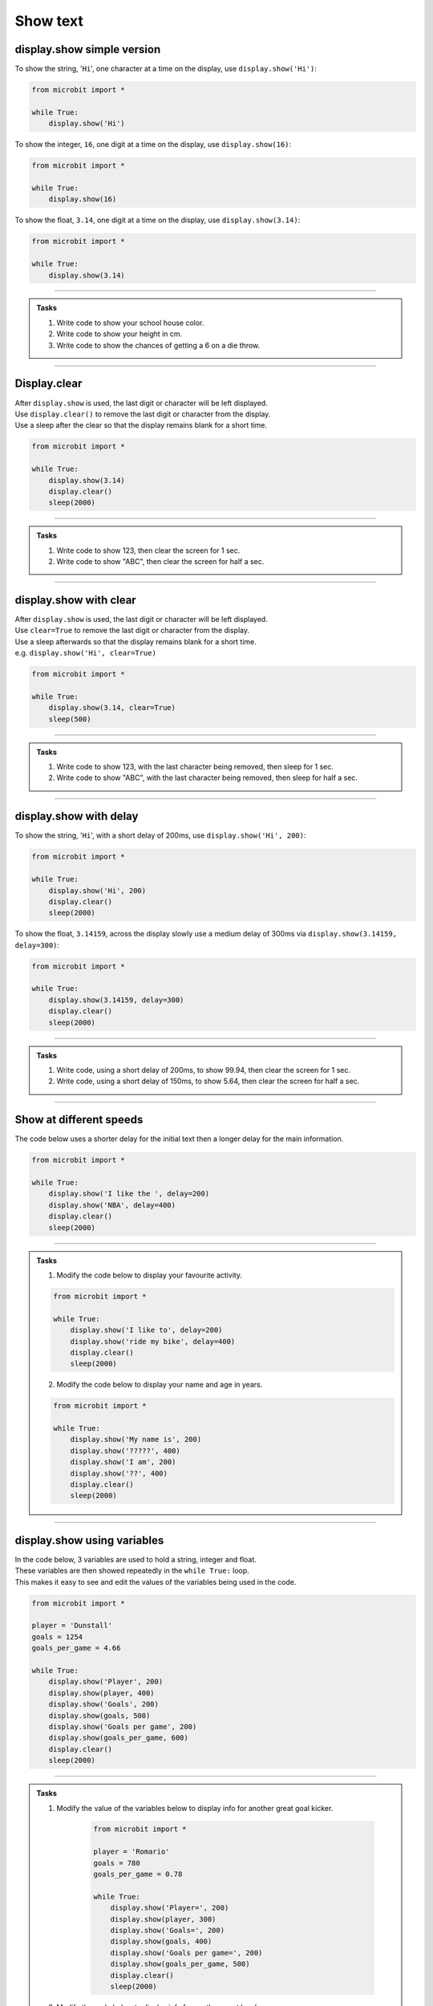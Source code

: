 ====================================================
Show text
====================================================

.. py:module:: display

display.show simple version
----------------------------------------

.. py:function:: show(value)

    | Display letters/digits of a string, float or integer, in sequence.
    | Each letter, character or digit is shown with 400 milliseconds between them.


To show the string, '``Hi``', one character at a time on the display, use ``display.show('Hi')``:

.. code-block:: python

    from microbit import *

    while True:
        display.show('Hi')


To show the integer, ``16``, one digit at a time on the display, use ``display.show(16)``:

.. code-block:: python

    from microbit import *

    while True:
        display.show(16)


To show the float, ``3.14``, one digit at a time on the display, use ``display.show(3.14)``:

.. code-block:: python

    from microbit import *

    while True:
        display.show(3.14)

----

.. admonition:: Tasks

    #. Write code to show your school house color. 
    #. Write code to show your height in cm.
    #. Write code to show the chances of getting a 6 on a die throw.

    .. dropdown::
        :icon: codescan
        :color: primary
        :class-container: sd-dropdown-container

        .. tab-set::

            .. tab-item:: Q1

                Write code to show your school house color.

                .. code-block:: python

                    from microbit import *

                    while True:
                        display.show("Hughes")

            .. tab-item:: Q2

                Write code to show your height in cm.

                .. code-block:: python

                    from microbit import *

                    while True:
                        display.show(182)

            .. tab-item:: Q3

                Write code to show the chances of getting a 6 on a die throw.

                .. code-block:: python

                    from microbit import *

                    while True:
                        display.show(0.16)

----

Display.clear
----------------------------------------

.. py:function:: clear()

    | Clear the display.


| After ``display.show`` is used, the last digit or character will be left displayed.
| Use ``display.clear()`` to remove the last digit or character from the display.
| Use a sleep after the clear so that the display remains blank for a short time.

.. code-block:: python

    from microbit import *

    while True:
        display.show(3.14)
        display.clear()
        sleep(2000)

----

.. admonition:: Tasks

    #. Write code to show 123, then clear the screen for 1 sec.
    #. Write code to show "ABC", then clear the screen for half a sec.


    .. dropdown::
        :icon: codescan
        :color: primary
        :class-container: sd-dropdown-container

        .. tab-set::

            .. tab-item:: Q1

                Write code to show 123, then clear the screen for 1 sec.

                .. code-block:: python

                    from microbit import *

                    while True:
                        display.show(123)
                        display.clear()
                        sleep(1000)

            .. tab-item:: Q2

                Write code to show "ABC", then clear the screen for half a sec.

                .. code-block:: python

                    from microbit import *

                    while True:
                        display.show("ABC")
                        display.clear()
                        sleep(500)
                        
----


display.show with clear
----------------------------------------

.. py:function:: show(value, clear=False)

    | Display letters/digits of a string, float, in sequence. 
    | If ``clear`` is ``True``, the display will be cleared after it has finished. Its default value is False, in which case, the last character is left displayed.


| After ``display.show`` is used, the last digit or character will be left displayed.
| Use ``clear=True`` to remove the last digit or character from the display.
| Use a sleep afterwards so that the display remains blank for a short time.
| e.g. ``display.show('Hi', clear=True)``

.. code-block:: python

    from microbit import *

    while True:
        display.show(3.14, clear=True)
        sleep(500)

----

.. admonition:: Tasks

    #. Write code to show 123, with the last character being removed, then sleep for 1 sec.
    #. Write code to show "ABC", with the last character being removed, then sleep for half a sec.


    .. dropdown::
        :icon: codescan
        :color: primary
        :class-container: sd-dropdown-container

        .. tab-set::

            .. tab-item:: Q1

                Write code to show 123, with the last character being removed, then sleep for 1 sec.

                .. code-block:: python

                    from microbit import *

                    while True:
                        display.show(123, clear=True)
                        sleep(1000)

            .. tab-item:: Q2

                Write code to show "ABC", with the last character being removed, then sleep for half a sec.

                .. code-block:: python

                    from microbit import *

                    while True:
                        display.show("ABC", clear=True)
                        sleep(500)

----

display.show with delay
----------------------------------------

.. py:function:: show(value, delay=400)

    | Display letters, characters, and digits of a string, float or integer, in sequence.
    | Each letter, character or digit is shown with ``delay`` milliseconds between them.
    | The default delay is 400ms. When no delay is specified the default of 400ms is used.
    | The delay can be specified with the parameter name as in ``display.show('Hi', delay=400)``, or just as a number as in ``display.show('Hi', 400)``.

To show the string, '``Hi``', with a short delay of 200ms, use ``display.show('Hi', 200)``:

.. code-block:: python

    from microbit import *

    while True:
        display.show('Hi', 200)
        display.clear()
        sleep(2000)

To show the float, ``3.14159``, across the display slowly use a medium delay of 300ms via ``display.show(3.14159, delay=300)``:

.. code-block:: python

    from microbit import *

    while True:
        display.show(3.14159, delay=300)
        display.clear()
        sleep(2000)

----

.. admonition:: Tasks

    #. Write code, using a short delay of 200ms, to show 99.94, then clear the screen for 1 sec.
    #. Write code, using a short delay of 150ms, to show 5.64, then clear the screen for half a sec.


    .. dropdown::
        :icon: codescan
        :color: primary
        :class-container: sd-dropdown-container

        .. tab-set::

            .. tab-item:: Q1

                Write code, using a short delay of 200ms, to show 99.94, then clear the screen for 1 sec.

                .. code-block:: python

                    from microbit import *

                    while True:
                        display.show(99.94, delay=200)
                        display.clear()
                        sleep(1000)

            .. tab-item:: Q2

                Write code, using a short delay of 150ms, to show 5.64, then clear the screen for half a sec.

                .. code-block:: python

                    from microbit import *

                    while True:
                        display.show(5.64, delay=150)
                        display.clear()
                        sleep(500)


----

Show at different speeds
----------------------------------------

| The code below uses a shorter delay for the initial text then a longer delay for the main information.

.. code-block:: python

    from microbit import *

    while True:
        display.show('I like the ', delay=200)
        display.show('NBA', delay=400)
        display.clear()
        sleep(2000)

----

.. admonition:: Tasks

    1. Modify the code below to display your favourite activity.

    .. code-block:: python

        from microbit import *

        while True:
            display.show('I like to', delay=200)
            display.show('ride my bike', delay=400)
            display.clear()
            sleep(2000)

    2. Modify the code below to display your name and age in years.

    .. code-block:: python

        from microbit import *

        while True:
            display.show('My name is', 200)
            display.show('?????', 400)
            display.show('I am', 200)
            display.show('??', 400)
            display.clear()
            sleep(2000)

----

display.show using variables
----------------------------------------

| In the code below, 3 variables are used to hold a string, integer and float.
| These variables are then showed repeatedly in the ``while True:`` loop.
| This makes it easy to see and edit the values of the variables being used in the code.

.. code-block:: python

    from microbit import *

    player = 'Dunstall'
    goals = 1254
    goals_per_game = 4.66

    while True:
        display.show('Player', 200)
        display.show(player, 400)
        display.show('Goals', 200)
        display.show(goals, 500)
        display.show('Goals per game', 200)
        display.show(goals_per_game, 600)
        display.clear()
        sleep(2000)

----

.. admonition:: Tasks

    1. Modify the value of the variables below to display info for another great goal kicker.

        .. code-block:: python

            from microbit import *

            player = 'Romario'
            goals = 780
            goals_per_game = 0.78

            while True:
                display.show('Player=', 200)
                display.show(player, 300)
                display.show('Goals=', 200)
                display.show(goals, 400)
                display.show('Goals per game=', 200)
                display.show(goals_per_game, 500)
                display.clear()
                sleep(2000)

    2. Modify the code below to display info for another great bowler.

        .. code-block:: python

            from microbit import *

            bowler = 'Muralitharan'
            wickets = 800
            ave = 22.7

            while True:
                display.show('Bowler=', 200)
                display.show(bowler, 300)
                display.show('Wickets=', 200)
                display.show(wickets, 400)
                display.show('Ave=', 200)
                display.show(ave, 500)
                display.clear()
                sleep(2000)

    3. Modify the code below to display info for another prolific NBA scorer.

        .. code-block:: python

            from microbit import *

            player = 'Kareem Abdul-Jabbar'
            points = 38387
            ave = 24.6

            while True:
                display.show('player=', 200)
                display.show(player, 300)
                display.show('Points=', 200)
                display.show(points, 400)
                display.show('Ave=', 200)
                display.show(ave, 500)

----

Show full syntax
----------------------------------------

.. py:function:: show(value, delay=400, \*, wait=True, loop=False, clear=False)

    | Display letters/digits of a string, float, in sequence. 
    | Each letter, digit or image is shown with ``delay`` milliseconds between them. 
    | The default delay is 400ms. When no delay is specified the default of 400ms is used.

    The use of ``\*,`` in the syntax is to indicate that for those parameters after it, ``wait``, ``loop`` and ``clear``, the arguments must be specified using their keyword.

    If ``wait`` is ``True``, this function will block until the animation is
    finished, otherwise the animation will happen in the background.

    If ``loop`` is ``True``, the animation will repeat forever.

    If ``clear`` is ``True``, the display will be cleared after it has finished.

----

.. admonition:: Tasks

    1. Experiment with the ``show`` named parameters by trying them out with True or False to see what effect they have.

----

.. admonition:: Tip

    | **display.show** has a ``wait`` parameter that can be set to ``False`` so that displaying information on the microbit display doesn't hold up other actions like driving motors on a bot. 
    | e.g. ``display.show(motor_speed, wait=False)``



